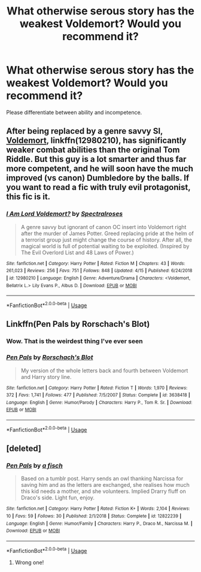 #+TITLE: What otherwise serous story has the weakest Voldemort? Would you recommend it?

* What otherwise serous story has the weakest Voldemort? Would you recommend it?
:PROPERTIES:
:Author: Faeriniel
:Score: 5
:DateUnix: 1555940277.0
:DateShort: 2019-Apr-22
:END:
Please differentiate between ability and incompetence.


** After being replaced by a genre savvy SI, [[https://www.fanfiction.net/s/12980210/1/I-Am-Lord-Voldemort][Voldemort]], linkffn(12980210), has significantly weaker combat abilities than the original Tom Riddle. But this guy is a lot smarter and thus far more competent, and he will soon have the much improved (vs canon) Dumbledore by the balls. If you want to read a fic with truly evil protagonist, this fic is it.
:PROPERTIES:
:Author: InquisitorCOC
:Score: 6
:DateUnix: 1555946251.0
:DateShort: 2019-Apr-22
:END:

*** [[https://www.fanfiction.net/s/12980210/1/][*/I Am Lord Voldemort?/*]] by [[https://www.fanfiction.net/u/8664970/Spectralroses][/Spectralroses/]]

#+begin_quote
  A genre savvy but ignorant of canon OC insert into Voldemort right after the murder of James Potter. Greed replacing pride at the helm of a terrorist group just might change the course of history. After all, the magical world is full of potential waiting to be exploited. (Inspired by The Evil Overlord List and 48 Laws of Power.)
#+end_quote

^{/Site/:} ^{fanfiction.net} ^{*|*} ^{/Category/:} ^{Harry} ^{Potter} ^{*|*} ^{/Rated/:} ^{Fiction} ^{M} ^{*|*} ^{/Chapters/:} ^{43} ^{*|*} ^{/Words/:} ^{261,023} ^{*|*} ^{/Reviews/:} ^{256} ^{*|*} ^{/Favs/:} ^{751} ^{*|*} ^{/Follows/:} ^{848} ^{*|*} ^{/Updated/:} ^{4/15} ^{*|*} ^{/Published/:} ^{6/24/2018} ^{*|*} ^{/id/:} ^{12980210} ^{*|*} ^{/Language/:} ^{English} ^{*|*} ^{/Genre/:} ^{Adventure/Drama} ^{*|*} ^{/Characters/:} ^{<Voldemort,} ^{Bellatrix} ^{L.>} ^{Lily} ^{Evans} ^{P.,} ^{Albus} ^{D.} ^{*|*} ^{/Download/:} ^{[[http://www.ff2ebook.com/old/ffn-bot/index.php?id=12980210&source=ff&filetype=epub][EPUB]]} ^{or} ^{[[http://www.ff2ebook.com/old/ffn-bot/index.php?id=12980210&source=ff&filetype=mobi][MOBI]]}

--------------

*FanfictionBot*^{2.0.0-beta} | [[https://github.com/tusing/reddit-ffn-bot/wiki/Usage][Usage]]
:PROPERTIES:
:Author: FanfictionBot
:Score: 1
:DateUnix: 1555946264.0
:DateShort: 2019-Apr-22
:END:


** Linkffn(Pen Pals by Rorschach's Blot)
:PROPERTIES:
:Author: 15_Redstones
:Score: 5
:DateUnix: 1555955114.0
:DateShort: 2019-Apr-22
:END:

*** Wow. That is the weirdest thing I've ever seen
:PROPERTIES:
:Author: zsrocks
:Score: 6
:DateUnix: 1555968224.0
:DateShort: 2019-Apr-23
:END:


*** [[https://www.fanfiction.net/s/3638418/1/][*/Pen Pals/*]] by [[https://www.fanfiction.net/u/686093/Rorschach-s-Blot][/Rorschach's Blot/]]

#+begin_quote
  My version of the whole letters back and fourth between Voldemort and Harry story line.
#+end_quote

^{/Site/:} ^{fanfiction.net} ^{*|*} ^{/Category/:} ^{Harry} ^{Potter} ^{*|*} ^{/Rated/:} ^{Fiction} ^{T} ^{*|*} ^{/Words/:} ^{1,970} ^{*|*} ^{/Reviews/:} ^{372} ^{*|*} ^{/Favs/:} ^{1,741} ^{*|*} ^{/Follows/:} ^{477} ^{*|*} ^{/Published/:} ^{7/5/2007} ^{*|*} ^{/Status/:} ^{Complete} ^{*|*} ^{/id/:} ^{3638418} ^{*|*} ^{/Language/:} ^{English} ^{*|*} ^{/Genre/:} ^{Humor/Parody} ^{*|*} ^{/Characters/:} ^{Harry} ^{P.,} ^{Tom} ^{R.} ^{Sr.} ^{*|*} ^{/Download/:} ^{[[http://www.ff2ebook.com/old/ffn-bot/index.php?id=3638418&source=ff&filetype=epub][EPUB]]} ^{or} ^{[[http://www.ff2ebook.com/old/ffn-bot/index.php?id=3638418&source=ff&filetype=mobi][MOBI]]}

--------------

*FanfictionBot*^{2.0.0-beta} | [[https://github.com/tusing/reddit-ffn-bot/wiki/Usage][Usage]]
:PROPERTIES:
:Author: FanfictionBot
:Score: 1
:DateUnix: 1555955132.0
:DateShort: 2019-Apr-22
:END:


** [deleted]
:PROPERTIES:
:Score: 1
:DateUnix: 1555954641.0
:DateShort: 2019-Apr-22
:END:

*** [[https://www.fanfiction.net/s/12822239/1/][*/Pen Pals/*]] by [[https://www.fanfiction.net/u/3703509/a-fisch][/a fisch/]]

#+begin_quote
  Based on a tumblr post. Harry sends an owl thanking Narcissa for saving him and as the letters are exchanged, she realises how much this kid needs a mother, and she volunteers. Implied Drarry fluff on Draco's side. Light fun, enjoy.
#+end_quote

^{/Site/:} ^{fanfiction.net} ^{*|*} ^{/Category/:} ^{Harry} ^{Potter} ^{*|*} ^{/Rated/:} ^{Fiction} ^{K+} ^{*|*} ^{/Words/:} ^{2,104} ^{*|*} ^{/Reviews/:} ^{10} ^{*|*} ^{/Favs/:} ^{59} ^{*|*} ^{/Follows/:} ^{30} ^{*|*} ^{/Published/:} ^{2/1/2018} ^{*|*} ^{/Status/:} ^{Complete} ^{*|*} ^{/id/:} ^{12822239} ^{*|*} ^{/Language/:} ^{English} ^{*|*} ^{/Genre/:} ^{Humor/Family} ^{*|*} ^{/Characters/:} ^{Harry} ^{P.,} ^{Draco} ^{M.,} ^{Narcissa} ^{M.} ^{*|*} ^{/Download/:} ^{[[http://www.ff2ebook.com/old/ffn-bot/index.php?id=12822239&source=ff&filetype=epub][EPUB]]} ^{or} ^{[[http://www.ff2ebook.com/old/ffn-bot/index.php?id=12822239&source=ff&filetype=mobi][MOBI]]}

--------------

*FanfictionBot*^{2.0.0-beta} | [[https://github.com/tusing/reddit-ffn-bot/wiki/Usage][Usage]]
:PROPERTIES:
:Author: FanfictionBot
:Score: 1
:DateUnix: 1555954659.0
:DateShort: 2019-Apr-22
:END:

**** Wrong one!
:PROPERTIES:
:Author: 15_Redstones
:Score: 1
:DateUnix: 1555955015.0
:DateShort: 2019-Apr-22
:END:
